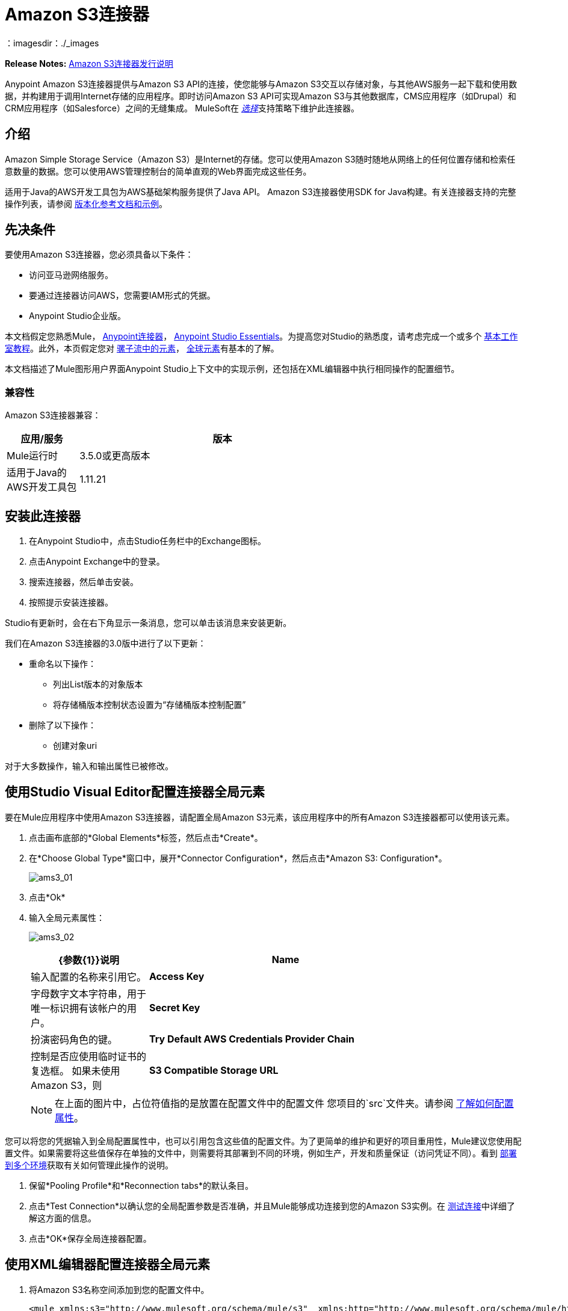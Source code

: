 =  Amazon S3连接器
:keywords: amazon, s3, connector, mule, integration, user guide
：imagesdir：./_images


*Release Notes:* link:/release-notes/amazon-s3-connector-release-notes[Amazon S3连接器发行说明]

Anypoint Amazon S3连接器提供与Amazon S3 API的连接，使您能够与Amazon S3交互以存储对象，与其他AWS服务一起下载和使用数据，并构建用于调用Internet存储的应用程序。即时访问Amazon S3 API可实现Amazon S3与其他数据库，CMS应用程序（如Drupal）和CRM应用程序（如Salesforce）之间的无缝集成。 MuleSoft在 link:/mule-user-guide/v/3.8/anypoint-connectors#connector-categories[_选择_]支持策略下维护此连接器。

== 介绍

Amazon Simple Storage Service（Amazon S3）是Internet的存储。您可以使用Amazon S3随时随地从网络上的任何位置存储和检索任意数量的数据。您可以使用AWS管理控制台的简单直观的Web界面完成这些任务。

适用于Java的AWS开发工具包为AWS基础架构服务提供了Java API。 Amazon S3连接器使用SDK for Java构建。有关连接器支持的完整操作列表，请参阅 http://mulesoft.github.io/mule-amazon-s3-connector/[版本化参考文档和示例]。

== 先决条件

要使用Amazon S3连接器，您必须具备以下条件：

* 访问亚马逊网络服务。
* 要通过连接器访问AWS，您需要IAM形式的凭据。
*  Anypoint Studio企业版。

本文档假定您熟悉Mule， link:/mule-user-guide/v/3.8/anypoint-connectors[Anypoint连接器]， link:/anypoint-studio/v/6/[Anypoint Studio Essentials]。为提高您对Studio的熟悉度，请考虑完成一个或多个 link:/anypoint-studio/v/6/basic-studio-tutorial[基本工作室教程]。此外，本页假定您对 link:/mule-user-guide/v/3.8/elements-in-a-mule-flow[骡子流中的元素]， link:/mule-user-guide/v/3.8/global-elements[全球元素]有基本的了解。

本文档描述了Mule图形用户界面Anypoint Studio上下文中的实现示例，还包括在XML编辑器中执行相同操作的配置细节。

=== 兼容性

Amazon S3连接器兼容：

[%header,cols="20a,80a",width=70%]
|===
|应用/服务|版本
| Mule运行时| 3.5.0或更高版本
|适用于Java的AWS开发工具包| 1.11.21
|===


== 安装此连接器

. 在Anypoint Studio中，点击Studio任务栏中的Exchange图标。
. 点击Anypoint Exchange中的登录。
. 搜索连接器，然后单击安装。
. 按照提示安装连接器。

Studio有更新时，会在右下角显示一条消息，您可以单击该消息来安装更新。

我们在Amazon S3连接器的3.0版中进行了以下更新：

* 重命名以下操作：
** 列出List版本的对象版本
** 将存储桶版本控制状态设置为“存储桶版本控制配置”
* 删除了以下操作：
** 创建对象uri

对于大多数操作，输入和输出属性已被修改。


== 使用Studio Visual Editor配置连接器全局元素

要在Mule应用程序中使用Amazon S3连接器，请配置全局Amazon S3元素，该应用程序中的所有Amazon S3连接器都可以使用该元素。

. 点击画布底部的*Global Elements*标签，然后点击*Create*。
. 在*Choose Global Type*窗口中，展开*Connector Configuration*，然后点击*Amazon S3: Configuration*。
+
image:ams3_01.png[ams3_01]
+
. 点击*Ok*
. 输入全局元素属性：
+
image:amazon-s3-connector-111d7.png[ams3_02]
+
[%header,cols="30a,70a",width=80%]
|===
| {参数{1}}说明
| *Name* |输入配置的名称来引用它。
| *Access Key* |字母数字文本字符串，用于唯一标识拥有该帐户的用户。
| *Secret Key* |扮演密码角色的键。
| *Try Default AWS Credentials Provider Chain* |控制是否应使用临时证书的复选框。
如果未使用Amazon S3，则| *S3 Compatible Storage URL* | S3兼容存储的可选URL。
|===
+
[NOTE]
在上面的图片中，占位符值指的是放置在配置文件中的配置文件
您项目的`src`文件夹。请参阅 link:/mule-user-guide/v/3.8/configuring-properties[了解如何配置属性]。

您可以将您的凭据输入到全局配置属性中，也可以引用包含这些值的配置文件。为了更简单的维护和更好的项目重用性，Mule建议您使用配置文件。如果需要将这些值保存在单独的文件中，则需要将其部署到不同的环境，例如生产，开发和质量保证（访问凭证不同）。看到
link:/mule-user-guide/v/3.8/deploying-to-multiple-environments[部署到多个环境]获取有关如何管理此操作的说明。

. 保留*Pooling Profile*和*Reconnection tabs*的默认条目。
. 点击*Test Connection*以确认您的全局配置参数是否准确，并且Mule能够成功连接到您的Amazon S3实例。在 link:/anypoint-studio/v/6/testing-connections[测试连接]中详细了解这方面的信息。
. 点击*OK*保存全局连接器配置。

== 使用XML编辑器配置连接器全局元素

. 将Amazon S3名称空间添加到您的配置文件中。
+
[source,xml, linenums]
----
<mule xmlns:s3="http://www.mulesoft.org/schema/mule/s3"  xmlns:http="http://www.mulesoft.org/schema/mule/http"  xmlns:tracking="http://www.mulesoft.org/schema/mule/ee/tracking" xmlns="http://www.mulesoft.org/schema/mule/core"  xmlns:doc="http://www.mulesoft.org/schema/mule/documentation"
 xmlns:spring="http://www.springframework.org/schema/beans"
 xmlns:xsi="http://www.w3.org/2001/XMLSchema-instance"
 xsi:schemaLocation="http://www.springframework.org/schema/beans" http://www.springframework.org/schema/beans/spring-beans-current.xsd

  <!-- Put your flows and configuration elements here -->

</mule>
----
+
. 使用以下全局配置代码在您的流的外部和上方创建全局的Amazon S3配置。
+
[source,xml, linenums]
----
<!-- simple configuration -->
<s3:config name="Amazon_S3_Configuration" accessKey="${s3.accessKey}" secretKey="${s3.secretKey}" doc:name="Amazon S3: Configuration"/>
----
+
[%header,cols="30a,70a",width=80%]
|===
| {参数{1}}说明
| *Name* |输入配置的名称，稍后可由config-ref引用该名称。此示例中的名称是`Amazon_S3_Configuration`。
| *accessKey* |亚马逊提供的访问密钥。这是非匿名操作所必需的。
| *secretKey* |亚马逊提供的秘密密钥。它是非异步操作所必需的。
|===


=== 连接到S3兼容存储

如果您需要连接到与默认AWS S3不同的存储，则必须在`S3 Compatible Storage URL`字段中指定其网址。

S3兼容存储的一个示例是 link:https://github.com/minio[minio项目]。例如，如果您在本地配置，则可能需要将`S3 Compatible Storage URL`设置为`+http://127.0.0.1:9000+`

== 使用连接器


Amazon S3连接器是基于操作的连接器，这意味着将连接器添加到流时，需要配置连接器执行的特定操作。 Amazon S3连接器当前支持以下操作列表：

请参阅https://mulesoft.github.io/mule-amazon-s3-connector [最新版本连接器的完整操作列表]。

要使这些操作起作用，您需要启用或更新存储桶上整个Amazon S3操作列表的子集，以指定AWS账户有权访问存储桶上的子集操作。

* 中止分段上传
* 完成分段上传
* 复制对象
* 创建桶
* 创建对象
* 创建对象预留URI
* 删除桶
* 删除桶交叉原点配置
* 删除存储桶生命周期配置
* 删除桶策略
* 删除存储桶标记配置
* 删除存储桶网站配置
* 删除对象
* 删除对象
* 获取Bucket ACL
* 获取桶交叉原点配置
* 获取存储桶生命周期配置
* 获取Bucket位置
* 获取桶记录配置
* 获取桶通知配置
* 获取桶策略
* 获取桶标记配置
* 获取桶版本配置
* 获取存储桶网站配置
* 获取对象
* 获取对象ACL
* 获取对象内容
* 获取对象元数据
* 启动分段上传
* 列出桶
* 列出分段上传
* 列出下一批对象
* 列出下一批版本
* 列出对象
* 列出零件
* 列表版本
* 设置Bucket ACL
* 设置桶交叉原点配置
* 设置存储桶生命周期配置
* 设置桶记录配置
* 设置分组通知配置
* 设置桶策略
* 设置桶标记配置
* 设置桶版本配置
* 设置存储桶网站配置
* 设置对象ACL
* 设置对象存储类
* 上传部分
* 上传零件副本

=== 使用AWS KMS主密钥

如果您需要使用客户管理的主密钥加密要存储到S3存储桶的对象，则必须在“创建对象”配置中的“KMS主密钥”字段中指定客户主密钥ID。

=== 在CloudHub中使用AWS Credentials提供程序链

通过默认的AWS Credentials Provider Chain，用户可以在CloudHub环境中指定访问密钥和密钥。以下是可以完成这些步骤的步骤
. 使用以下配置准备一个骡子应用程序。
+
[source, xml]
----
 <s3:config name="Amazon_S3__Configuration" accessKey="dummy" secretKey="dummy" doc:name="Amazon S3: Configuration" tryDefaultAWSCredentialsProviderChain="true"/>
----
+
. 将其导出以获取可部署的zip存档。
. 部署到cloudhub并通过`Runtime Manager > Settings > Properties`设置属性`aws.accessKeyId`和`aws.secretKey`。
. 完成部署和测试。
请注意，连接器配置中未提及访问密钥和密钥，并且根据设置中指定的值使用正确的值。有关默认AWS Credentials提供商链的更多信息，请访问 http://docs.aws.amazon.com/sdk-for-java/v1/developer-guide/credentials.html#using-the-default-credential-provider-chain[使用默认提供者凭证链]


=== 连接器命名空间和架构

在Studio中设计应用程序时，将连接器从调色板拖放到Anypoint Studio画布上的操作应自动使用连接器*namespace*和*schema location*填充XML代码。

*Namespace:* `+http://www.mulesoft.org/schema/mule/connector+`
*Schema Location:* `+http://www.mulesoft.org/schema/mule/s3/current/mule-connector.xsd+`

[TIP]
如果您在Studio的XML编辑器或其他文本编辑器中手动编写Mule应用程序，请将这些粘贴到`<mule>`标记内的*Configuration XML*的标题中。

[source, xml,linenums]
----
<mule xmlns:connector="http://www.mulesoft.org/schema/mule/connector"
  ...
  xsi:schemaLocation="http://www.mulesoft.org/schema/mule/connector http://www.mulesoft.org/schema/mule/connector/current/mule-connector.xsd">
  ...
  <flow name="yourFlow">
  ...
  </flow>
</mule>
----

=== 在Mavenized Mule应用程序中使用连接器

如果您正在编写Mavenized Mule应用程序，则此XML片段必须包含在您的`pom.xml`文件中。

[source,xml,linenums]
----
<dependency>
    <groupId>org.mule.modules</groupId>
    <artifactId>mule-module-s3</artifactId>
    <version>3.0.0</version>
</dependency>
----

在`<version>`标签内，为最新版本提供所需的版本号，单词`RELEASE`，或者为最新版本提供`SNAPSHOT`。迄今为止的可用版本是：

*  *3.0.0*
*  *2.8.3*
*  *2.8.0*
*  *2.7.0*

== 用例

以下是Amazon S3连接器的常见用例：

* 从Amazon S3上的URL存储图像，然后检索并显示图像。
* 在Amazon S3中创建图片链接，并在twitter中更新状态以及图片链接。

=== 将连接器添加到Mule流中

. 在Anypoint Studio中创建一个新的Mule项目。
. 将Amazon S3连接器拖动到画布上，然后选择它以打开属性编辑器。
. 配置连接器的参数：
+
image:ams3_03.png[ams3_03]
+
[%header,cols="20a,50a,30a"]
|===
| {字段{1}}说明|示例
| *Display Name* |为应用程序中的连接器输入唯一标签。| Amazon S3
| *Connector Configuration* |从下拉菜单中选择全局Amazon S3连接器元素。| N / A
| *Operation* |选择此组件必须执行的操作。|创建存储桶
| *Bucket Name* |为操作选择参数。|＃[有效载荷]或`${bucketName}`使用MEL表达式选择值。
|===
+
. 保存您的配置。

=== 使用Studio可视化编辑器演示Mule应用程序

创建一个Mule应用程序，该应用程序在Amazon S3上存储来自URL的图像，然后检索并显示图像。


image:ams3_04.png[ams3_04]

. 通过向消息桶发送消息开始流程。
. 在Anypoint Studio中创建一个新的Mule项目。
. 将HTTP连接器拖到画布中，然后选择它以打开属性编辑器控制台。
. 添加新的HTTP侦听器配置全局元素：
.. 在*General Settings*中，点击*+*按钮：
+
image:ams3_05.png[ams3_05]
+
.. 配置以下HTTP参数，并保留其他字段的默认值：
+
[%header,cols="30a,70a",width=80%]
|===
| {字段{1}}值
| *Name* | HTTP_Listener_Configuration
| *Port* | 8081
|===
+
.. 引用HTTP侦听器配置全局元素。
. 将Amazon S3连接器拖入流中，然后双击连接器以打开其属性编辑器。
. 如果您没有可供选择的现有Amazon S3连接器全局元素，请单击连接器配置旁边的加号。
. 配置全局元素属性，然后单击*OK*。
. 配置连接器的其余参数：
+
image:ams3_06.png[ams3_06]
+
[%header,cols="30a,70a",width=80%]
|===
| {字段{1}}值
| *Display Name* |输入连接器实例的名称。
| *Connector Configuration* |选择连接器的全局配置。
| *Operation* |创建存储桶
| *Bucket Name* | `${config.bucket}`
| *Canned ACL* | `PUBLIC_READ`
|===
+
添加*HTTP Connector*以请求MuleSoft的MuleSoft徽标。
+
image:ams3_07.png[ams3_07]
+
[%header,cols="30a,70a",width=80%]
|===
| {字段{1}}值
| *Display Name* |输入连接器实例的名称。
| *Connector Configuration* |创建一个*Host*为*mulesoft.org*和*Port*为*80*的新默认配置。
| *Path* |将路径设置为`sites/all/themes/mulesoft_community/logo.png`
| *Method* | GET
|===
+
. 拖动另一个Amazon S3连接器，在选定的Amazon S3存储桶中创建上述请求的MuleSoft徽标。
+
image:ams3_08.png[ams3_08]
+
[%header,cols="30a,70a",width=80%]
|===
| {字段{1}}值
| *Display Name* |输入您选择的名称。
| *Connector Configuration* |选择您创建的全局配置。
| *Operation* |创建对象
| *Bucket Name* | `${config.bucket}`
| *Key* | mulesoft.png
| *Content Reference* | `#[payload]`
|===
+
. 添加另一个Amazon S3连接器以从存储桶中获取新创建的MuleSoft徽标图像对象：
+
image:ams3_09.png[ams3_09]
+
[%header,cols="30a,70a",width=80%]
|===
| {字段{1}}值
|显示名称|输入连接器实例的名称。
|连接器配置|选择您创建的全局配置。
|操作|获取对象内容
|存储桶名称| `${config.bucket}`
|键| mulesoft.png
|===
+
. 最后，添加另一个Amazon S3连接器以删除存储桶。由于删除桶操作的返回类型为void，因此有效内容包含get image操作返回的对象。

image:ams3_10.png[ams3_10]


使用XML代码的=== 演示Mule应用程序

要使此代码在Anypoint Studio中工作，您必须提供Amazon Web Services凭据。您可以用代码中的值替换变量，也可以为src / main / app / mule-app.properties文件中的每个变量提供值。

[source,xml, linenums]
----
<?xml version="1.0" encoding="UTF-8" ?>
<mule xmlns:s3="http://www.mulesoft.org/schema/mule/s3" 
xmlns:http="http://www.mulesoft.org/schema/mule/http" 
xmlns:tracking="http://www.mulesoft.org/schema/mule/ee/tracking" 
xmlns="http://www.mulesoft.org/schema/mule/core" 
xmlns:doc="http://www.mulesoft.org/schema/mule/documentation"
xmlns:spring="http://www.springframework.org/schema/beans"
xmlns:xsi="http://www.w3.org/2001/XMLSchema-instance"
xsi:schemaLocation=" http://www.springframework.org/schema/beans 
http://www.springframework.org/schema/beans/spring-beans-current.xsd
http://www.mulesoft.org/schema/mule/core
http://www.mulesoft.org/schema/mule/core/current/mule.xsd
http://www.mulesoft.org/schema/mule/http
http://www.mulesoft.org/schema/mule/http/current/mule-http.xsd
http://www.mulesoft.org/schema/mule/ee/tracking
http://www.mulesoft.org/schema/mule/ee/tracking/current/mule-tracking-ee.xsd
http://www.mulesoft.org/schema/mule/s3
http://www.mulesoft.org/schema/mule/s3/current/mule-s3.xsd" >

<http:listener-config name="HTTP_Listener_Configuration" host="0.0.0.0" 
 port="8081" doc:name="HTTP Listener Configuration" />
<http:request-config name="HTTP_Request_Configuration" host="mulesoft.org" 
 port="80" doc:name="HTTP Request Configuration" />
<s3:config name="Amazon_S3_Configuration" accessKey="${config.accessKey}" 
 secretKey="${config.secretKey}" doc:name="Amazon S3: Configuration" />
  <flow name="s3-example-flow" >
    <http:listener config-ref="HTTP_Listener_Configuration" path="/" doc:name="HTTP" />
    <s3:create-bucket config-ref="Amazon_S3_Configuration" bucketName="${config.bucket}" 
     acl="PUBLIC_READ" doc:name="Create S3 Bucket" />
    <http:request config-ref="HTTP_Request_Configuration" 
     path="sites/all/themes/mulesoft_community/logo.png" method="GET" 
     doc:name="Get MuleSoft logo" />
    <s3:create-object config-ref="Amazon_S3_Configuration" 
     doc:name="Create logo object in S3 bucket" acl="PUBLIC_READ" 
     bucketName="${config.bucket}" key="mulesoft.png" />
    <s3:get-object-content config-ref="Amazon_S3_Configuration" bucketName="${config.bucket}" 
     key="mulesoft.png" doc:name="Get Image" />
    <s3:delete-bucket config-ref="Amazon_S3_Configuration" bucketName="${config.bucket}" 
     force="true" doc:name="Delete S3 Bucket" />
  </flow>
</mule>
----


== 连接器性能

要手动定义连接器的连接配置文件，请访问连接器的适用全局元素中的*Pooling Profile*选项卡。

有关池的背景信息，请参阅 link:/mule-user-guide/v/3.8/tuning-performance[调整性能]。

== 另请参阅

* 详细了解如何使用 link:/mule-user-guide/v/3.8/anypoint-connectors[Anypoint连接器]
*  link:/release-notes/amazon-s3-connector-release-notes[Amazon S3连接器发行说明]
* 了解 link:/mule-user-guide/v/3.8/using-maven-with-mule[和Mule一起使用Maven]
*  link:/mule-user-guide/v/3.8/mule-transformers[骡变形金刚]
*  https://mulesoft.github.io/mule-amazon-s3-connector [S3连接器参考]
